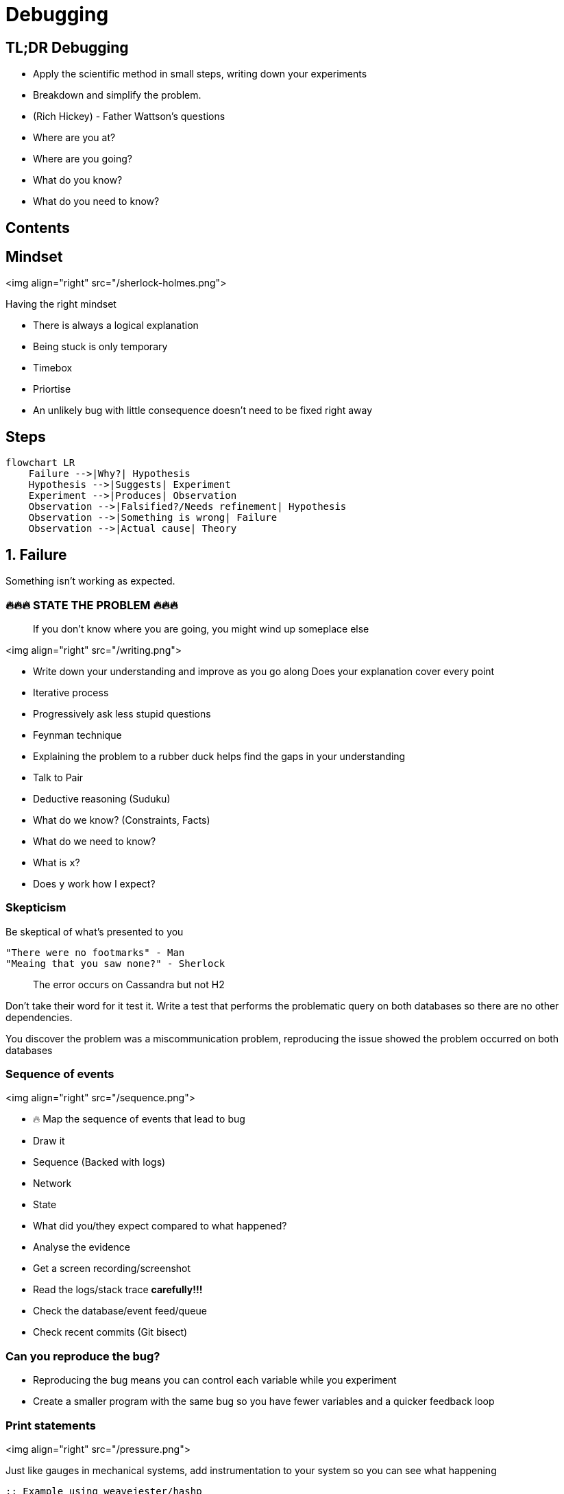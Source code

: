 = Debugging
:page-layout: post
:page-category: feedback

== TL;DR Debugging

- Apply the scientific method in small steps, writing down your experiments
- Breakdown and simplify the problem.
- (Rich Hickey) - Father Wattson's questions
  - Where are you at?
  - Where are you going?
  - What do you know?
  - What do you need to know?

== Contents

== Mindset

<img align="right" src="/sherlock-holmes.png">

Having the right mindset

- There is always a logical explanation
- Being stuck is only temporary
- Timebox
- Priortise
  - An unlikely bug with little consequence doesn't need to be fixed right away

== Steps

[mermaid]
----
flowchart LR
    Failure -->|Why?| Hypothesis
    Hypothesis -->|Suggests| Experiment
    Experiment -->|Produces| Observation
    Observation -->|Falsified?/Needs refinement| Hypothesis
    Observation -->|Something is wrong| Failure
    Observation -->|Actual cause| Theory
----

== 1. Failure

Something isn't working as expected.

=== 🔥🔥🔥 STATE THE PROBLEM 🔥🔥🔥

> If you don't know where you are going, you might wind up someplace else

<img align="right" src="/writing.png">

- Write down your understanding and improve as you go along
  Does your explanation cover every point
- Iterative process
  - Progressively ask less stupid questions
- Feynman technique
  - Explaining the problem to a rubber duck helps find the gaps in your understanding
  - Talk to Pair
- Deductive reasoning (Suduku)
  - What do we know? (Constraints, Facts)
  - What do we need to know?
    - What is `x`?
    - Does `y` work how I expect?

=== Skepticism

Be skeptical of what's presented to you

```text
"There were no footmarks" - Man
"Meaing that you saw none?" - Sherlock
```

> The error occurs on Cassandra but not H2

Don't take their word for it test it.
Write a test that performs the problematic query on both databases so
there are no other dependencies.

You discover the problem was a miscommunication problem,
reproducing the issue showed the problem occurred on both databases

=== Sequence of events

<img align="right" src="/sequence.png">

- 🔥 Map the sequence of events that lead to bug
  - Draw it
    - Sequence (Backed with logs)
    - Network
    - State
- What did you/they expect compared to what happened?
  - Analyse the evidence
    - Get a screen recording/screenshot
    - Read the logs/stack trace **carefully!!!**
    - Check the database/event feed/queue
- Check recent commits (Git bisect)

=== Can you reproduce the bug?

- Reproducing the bug means you can control each variable while you experiment
- Create a smaller program with the same bug so you have fewer variables and a
  quicker feedback loop

=== Print statements

<img align="right" src="/pressure.png">

Just like gauges in mechanical systems, add instrumentation to
your system so you can see what happening

```clojure
;; Example using weavejester/hashp

(defn n 24)

(defn foo
      [n]
      (cond =p (> n 40) =p (+ n 20)
            =p (> n 20) =p (- (first n) 20)
            :else =p 0))

(foo n)

;; (> n 40) -> false
;; (+ n 20) -> 44
;; (> n 20) -> true
;; (- (first n) 20) -> Exception
;; 0 -> 0
```

Or better yet just evaluate each expression in the REPL

=== Research

<img align="right" src="/user-guide.png">

- RTFM
- Google
- Retrace from the line that failed and work backward on what may have led
  to the cause
- Compare with a working example from the project docs

```clojure
(def partial-join (partial (clojure.string/join ",")))

(partial-join ["foo" "bar"])
; => Exception!
```

String join docs

```text
(join coll) (join separator coll)

Returns a string of all elements in coll, as returned by (seq coll),
 separated by an optional separator.
```

Only passing `","` `to Clojure`.`string/join` uses the single arity function

== 2. Hypothesis (Cause)

A proposed explanation made based on **limited evidence** as
a **starting point** for further investigation

Cause mapping (N whys). More than one reason why something happened.

[mermaid]
----
flowchart LR
    ts[Titanic sank] --> wfh[Water filled hull]
    wfh --> oih[Opening in hull]
    oih --> hppaas[Hull plates pulled apart at seams]
    hppaas --> wr[Weak Rivets]
    hppaas --> shi[Ship hit iceberg]
    shi --> lsil[Lookout saw iceberg late]
    shi --> sti[Ship turn ineffective]
----

An event preceding an effect without which the effect would not have occurred

<img align="right" src="/think.png">

- 🔥 Write down your hypothesises
- Include silly ideas
- Prioritise
- Hammock time
- Only move forward when you have enough data

=== Hypothesis Example

```clojure
(def partial-join (partial (clojure.string/join ",")))

(partial-join ["foo" "bar"])
; => Exception!
```

- `string/join` doesn't do what I want
- `partial` doesn't do what I want
- `def` doesn't do what I want

== 3. Experiment

1. Reproducible
2. Driven by hypothesis
3. Small
4. Change only one thing

<img align="right" src="/experiment.png">

- 🔥 **Write down your experiments**
  - What variable did you test?
  - What did you expect? What was the actual result?
  - Why does the experiment make sense?
- Short feedback loop
  - REPL
  - Unit test
  - Try good and bad inputs to demonstrate the defect

== 4. Observation

1. Understand all the outputs
   1. Don't know the output? How do you know if it's related to the problem or not
2. Suspect correlations
   1. But in the last 5 lines
3. Use good tools (More outputs)
   1. Debuggers, Logging, Print, Metrics

<img align="right" src="/report.png">

- IF experiment supports hypothesis
- THEN refine the hypothesis or diagnose
- ELSE reject hypothesis

== 5. Theory (Diagnosis)

<img align="right" src="/lightbulb.png">

- A hypothesis offering valid predictions that can be observed
- Blog/tell a friend what you learned
- Does theory cover all of your problems
- Take a break

=== Tools

- Debugger
- Profilers - perf
- Tracers - strace
- Network spy - ngrep

== Resources

- ["Design in Practice" by Rich Hickey](https://youtu.be/c5QF2HjHLSE?si=JKrXAgNi3q_ZEMcc)
- [Debugging with the Scientific Method - Stuart Halloway](https://www.youtube.com/watch?v=FihU5JxmnBg&ab_channel=ClojureTV)
- [Sherlock Holmes, Consulting Developer - Stuart Halloway](https://www.youtube.com/watch?v=OUZZKtypink&ab_channel=ClojureTV)
- [Hammock Driven Development](https://www.youtube.com/watch?v=f84n5oFoZBc&ab_channel=ClojureTV)
- [Running with Scissors](https://www.youtube.com/watch?v=Qx0-pViyIDU&ab_channel=StrangeLoopConference)
- [REPL DEBUGGING: NO STACKTRACE REQUIRED](http://blog.cognitect.com/blog/2017/6/5/repl-debugging-no-stacktrace-required)
- [The Pocket Guide to Debugging](https://wizardzines.com/zines/debugging-guide/)
- [ByteByteGo - Debugging Like A Pro](https://blog.bytebytego.com/p/ep48-debugging-like-a-pro)
- [Clojure from the ground up: debugging](https://aphyr.com/posts/319-clojure-from-the-ground-up-debugging)

== Credits

- <a href="https://www.flaticon.com/free-icons/sherlock" title="sherlock icons">Sherlock icons created by Freepik - Flaticon</a>
- <a href="https://www.flaticon.com/free-icons/writing" title="writing icons">Writing icons created by Freepik - Flaticon</a>
- <a href="https://www.flaticon.com/free-icons/sequence" title="sequence icons">Sequence icons created by Freepik - Flaticon</a>
- <a href="https://www.flaticon.com/free-icons/pressure" title="pressure icons">Pressure icons created by surang - Flaticon</a>
- <a href="https://www.flaticon.com/free-icons/guideline" title="guideline icons">Guideline icons created by Freepik - Flaticon</a>
- <a href="https://www.flaticon.com/free-icons/think" title="think icons">Think icons created by Freepik - Flaticon</a>
- <a href="https://www.flaticon.com/free-icons/experiment" title="experiment icons">Experiment icons created by Freepik - Flaticon</a>
- <a href="https://www.flaticon.com/free-icons/report" title="report icons">Report icons created by catkuro - Flaticon</a>
- <a href="https://www.flaticon.com/free-icons/idea" title="idea icons">Idea icons created by Freepik - Flaticon</a>
